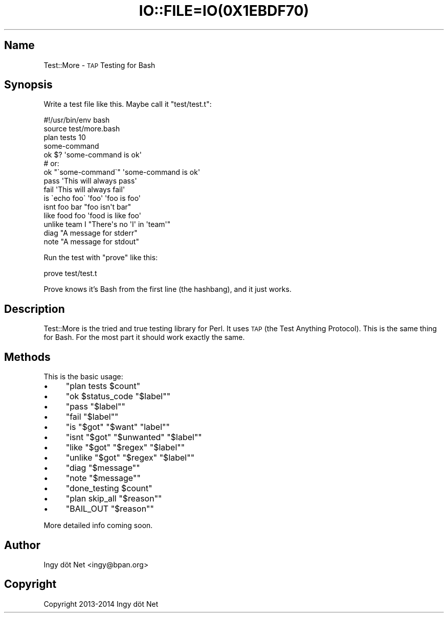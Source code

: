 .\" Automatically generated by Pod::Man 2.27 (Pod::Simple 3.28)
.\"
.\" Standard preamble:
.\" ========================================================================
.de Sp \" Vertical space (when we can't use .PP)
.if t .sp .5v
.if n .sp
..
.de Vb \" Begin verbatim text
.ft CW
.nf
.ne \\$1
..
.de Ve \" End verbatim text
.ft R
.fi
..
.\" Set up some character translations and predefined strings.  \*(-- will
.\" give an unbreakable dash, \*(PI will give pi, \*(L" will give a left
.\" double quote, and \*(R" will give a right double quote.  \*(C+ will
.\" give a nicer C++.  Capital omega is used to do unbreakable dashes and
.\" therefore won't be available.  \*(C` and \*(C' expand to `' in nroff,
.\" nothing in troff, for use with C<>.
.tr \(*W-
.ds C+ C\v'-.1v'\h'-1p'\s-2+\h'-1p'+\s0\v'.1v'\h'-1p'
.ie n \{\
.    ds -- \(*W-
.    ds PI pi
.    if (\n(.H=4u)&(1m=24u) .ds -- \(*W\h'-12u'\(*W\h'-12u'-\" diablo 10 pitch
.    if (\n(.H=4u)&(1m=20u) .ds -- \(*W\h'-12u'\(*W\h'-8u'-\"  diablo 12 pitch
.    ds L" ""
.    ds R" ""
.    ds C` ""
.    ds C' ""
'br\}
.el\{\
.    ds -- \|\(em\|
.    ds PI \(*p
.    ds L" ``
.    ds R" ''
.    ds C`
.    ds C'
'br\}
.\"
.\" Escape single quotes in literal strings from groff's Unicode transform.
.ie \n(.g .ds Aq \(aq
.el       .ds Aq '
.\"
.\" If the F register is turned on, we'll generate index entries on stderr for
.\" titles (.TH), headers (.SH), subsections (.SS), items (.Ip), and index
.\" entries marked with X<> in POD.  Of course, you'll have to process the
.\" output yourself in some meaningful fashion.
.\"
.\" Avoid warning from groff about undefined register 'F'.
.de IX
..
.nr rF 0
.if \n(.g .if rF .nr rF 1
.if (\n(rF:(\n(.g==0)) \{
.    if \nF \{
.        de IX
.        tm Index:\\$1\t\\n%\t"\\$2"
..
.        if !\nF==2 \{
.            nr % 0
.            nr F 2
.        \}
.    \}
.\}
.rr rF
.\" ========================================================================
.\"
.IX Title "IO::FILE=IO(0X1EBDF70) 1"
.TH IO::FILE=IO(0X1EBDF70) 1 "2014-07-05" "perl v5.18.1" "User Contributed Perl Documentation"
.\" For nroff, turn off justification.  Always turn off hyphenation; it makes
.\" way too many mistakes in technical documents.
.if n .ad l
.nh
.SH "Name"
.IX Header "Name"
Test::More \- \s-1TAP\s0 Testing for Bash
.SH "Synopsis"
.IX Header "Synopsis"
Write a test file like this. Maybe call it \f(CW\*(C`test/test.t\*(C'\fR:
.PP
.Vb 1
\&    #!/usr/bin/env bash
\&
\&    source test/more.bash
\&
\&    plan tests 10
\&
\&    some\-command
\&    ok $? \*(Aqsome\-command is ok\*(Aq
\&
\&    # or:
\&    ok "\`some\-command\`" \*(Aqsome\-command is ok\*(Aq
\&
\&    pass \*(AqThis will always pass\*(Aq
\&
\&    fail \*(AqThis will always fail\*(Aq
\&
\&    is \`echo foo\` \*(Aqfoo\*(Aq \*(Aqfoo is foo\*(Aq
\&
\&    isnt foo bar "foo isn\*(Aqt bar"
\&
\&    like food foo \*(Aqfood is like foo\*(Aq
\&
\&    unlike team I "There\*(Aqs no \*(AqI\*(Aq in \*(Aqteam\*(Aq"
\&
\&    diag "A message for stderr"
\&
\&    note "A message for stdout"
.Ve
.PP
Run the test with \f(CW\*(C`prove\*(C'\fR like this:
.PP
.Vb 1
\&    prove test/test.t
.Ve
.PP
Prove knows it's Bash from the first line (the hashbang), and it just works.
.SH "Description"
.IX Header "Description"
Test::More is the tried and true testing library for Perl. It uses \s-1TAP \s0(the
Test Anything Protocol). This is the same thing for Bash. For the most part it
should work exactly the same.
.SH "Methods"
.IX Header "Methods"
This is the basic usage:
.IP "\(bu" 4
\&\f(CW\*(C`plan tests $count\*(C'\fR
.IP "\(bu" 4
\&\f(CW\*(C`ok $status_code "$label"\*(C'\fR
.IP "\(bu" 4
\&\f(CW\*(C`pass "$label"\*(C'\fR
.IP "\(bu" 4
\&\f(CW\*(C`fail "$label"\*(C'\fR
.IP "\(bu" 4
\&\f(CW\*(C`is "$got" "$want" "label"\*(C'\fR
.IP "\(bu" 4
\&\f(CW\*(C`isnt "$got" "$unwanted" "$label"\*(C'\fR
.IP "\(bu" 4
\&\f(CW\*(C`like "$got" "$regex" "$label"\*(C'\fR
.IP "\(bu" 4
\&\f(CW\*(C`unlike "$got" "$regex" "$label"\*(C'\fR
.IP "\(bu" 4
\&\f(CW\*(C`diag "$message"\*(C'\fR
.IP "\(bu" 4
\&\f(CW\*(C`note "$message"\*(C'\fR
.IP "\(bu" 4
\&\f(CW\*(C`done_testing $count\*(C'\fR
.IP "\(bu" 4
\&\f(CW\*(C`plan skip_all "$reason"\*(C'\fR
.IP "\(bu" 4
\&\f(CW\*(C`BAIL_OUT "$reason"\*(C'\fR
.PP
More detailed info coming soon.
.SH "Author"
.IX Header "Author"
Ingy döt Net <ingy@bpan.org>
.SH "Copyright"
.IX Header "Copyright"
Copyright 2013\-2014 Ingy döt Net
